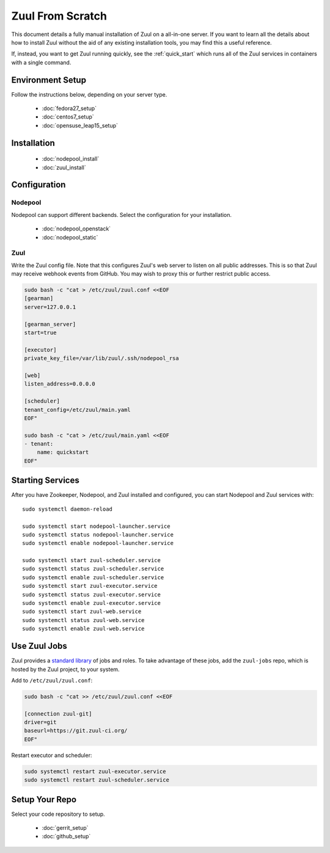 Zuul From Scratch
=================

This document details a fully manual installation of Zuul on a
all-in-one server.  If you want to learn all the details about how to
install Zuul without the aid of any existing installation tools, you
may find this a useful reference.

If, instead, you want to get Zuul running quickly, see the
:ref:`quick_start` which runs all of the Zuul services in containers
with a single command.

Environment Setup
-----------------

Follow the instructions below, depending on your server type.

  * :doc:`fedora27_setup`
  * :doc:`centos7_setup`
  * :doc:`opensuse_leap15_setup`

Installation
------------

  * :doc:`nodepool_install`
  * :doc:`zuul_install`

Configuration
-------------

Nodepool
~~~~~~~~

Nodepool can support different backends. Select the configuration for
your installation.

  * :doc:`nodepool_openstack`
  * :doc:`nodepool_static`

Zuul
~~~~

Write the Zuul config file.  Note that this configures Zuul's web
server to listen on all public addresses.  This is so that Zuul may
receive webhook events from GitHub.  You may wish to proxy this or
further restrict public access.

.. code-block:: shell

   sudo bash -c "cat > /etc/zuul/zuul.conf <<EOF
   [gearman]
   server=127.0.0.1

   [gearman_server]
   start=true

   [executor]
   private_key_file=/var/lib/zuul/.ssh/nodepool_rsa

   [web]
   listen_address=0.0.0.0

   [scheduler]
   tenant_config=/etc/zuul/main.yaml
   EOF"

   sudo bash -c "cat > /etc/zuul/main.yaml <<EOF
   - tenant:
       name: quickstart
   EOF"

Starting Services
-----------------

After you have Zookeeper, Nodepool, and Zuul installed and configured, you can
start Nodepool and Zuul services with::

   sudo systemctl daemon-reload

   sudo systemctl start nodepool-launcher.service
   sudo systemctl status nodepool-launcher.service
   sudo systemctl enable nodepool-launcher.service

   sudo systemctl start zuul-scheduler.service
   sudo systemctl status zuul-scheduler.service
   sudo systemctl enable zuul-scheduler.service
   sudo systemctl start zuul-executor.service
   sudo systemctl status zuul-executor.service
   sudo systemctl enable zuul-executor.service
   sudo systemctl start zuul-web.service
   sudo systemctl status zuul-web.service
   sudo systemctl enable zuul-web.service

Use Zuul Jobs
-------------

Zuul provides a `standard library`_ of jobs and roles.  To take advantage
of these jobs, add the ``zuul-jobs`` repo, which is hosted by the Zuul
project, to your system.

Add to ``/etc/zuul/zuul.conf``:

.. code-block:: shell

   sudo bash -c "cat >> /etc/zuul/zuul.conf <<EOF

   [connection zuul-git]
   driver=git
   baseurl=https://git.zuul-ci.org/
   EOF"

Restart executor and scheduler:

.. code-block:: shell

   sudo systemctl restart zuul-executor.service
   sudo systemctl restart zuul-scheduler.service

.. _standard library: https://zuul-ci.org/docs/zuul-jobs/

Setup Your Repo
---------------

Select your code repository to setup.

  * :doc:`gerrit_setup`
  * :doc:`github_setup`
